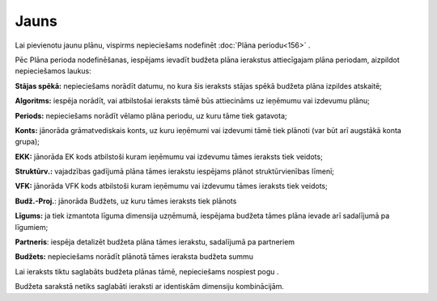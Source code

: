 .. 852 =========Jauns========= 



Lai pievienotu jaunu plānu, vispirms nepieciešams nodefinēt
:doc:`Plāna periodu<156>` .

Pēc Plāna perioda nodefinēšanas, iespējams ievadīt budžeta plāna
ierakstus attiecīgajam plāna periodam, aizpildot nepieciešamos laukus:




|images_ozols/26467.png|




**Stājas spēkā:** nepieciešams norādīt datumu, no kura šis ieraksts
stājas spēkā budžeta plāna izpildes atskaitē;


**Algoritms:** iespēja norādīt, vai atbilstošai ieraksts tāmē būs
attiecināms uz ieņēmumu vai izdevumu plānu;


**Periods:** nepieciešams norādīt vēlamo plāna periodu, uz kuru tāme
tiek gatavota;


**Konts:** jānorāda grāmatvediskais konts, uz kuru ieņēmumi vai
izdevumi tāmē tiek plānoti (var būt arī augstākā konta grupa);

**EKK:** jānorāda EK kods atbilstoši kuram ieņēmumu vai izdevumu tāmes
ieraksts tiek veidots;


**Struktūrv.:** vajadzības gadījumā plāna tāmes ierakstu iespējams
plānot struktūrvienības līmenī;


**VFK:** jānorāda VFK kods atbilstoši kuram ieņēmumu vai izdevumu
tāmes ieraksts tiek veidots;


**Budž.-Proj.**: jānorāda Budžets, uz kuru tāmes ieraksts tiek plānots


**Līgums:** ja tiek izmantota līguma dimensija uzņēmumā, iespējama
budžeta tāmes plāna ievade arī sadalījumā pa līgumiem;


**Partneris**: iespēja detalizēt budžeta plāna tāmes ierakstu,
sadalījumā pa partneriem


**Budžets:** nepieciešams norādīt plānotā tāmes ieraksta budžeta summu

Lai ieraksts tiktu saglabāts budžeta plānas tāmē, nepieciešams
nospiest pogu |images_ozols/25621.png| .

|images_ozols/24545.gif| Budžeta sarakstā netiks saglabāti ieraksti ar
identiskām dimensiju kombinācijām.

.. |images_ozols/26467.png| image:: images_ozols/26467.png
    :scale: 100%

.. |images_ozols/25621.png| image:: images_ozols/25621.png
    :scale: 100%

.. |images_ozols/24545.gif| image:: images_ozols/24545.gif
    :scale: 100%

 .. toctree::   :maxdepth: 5    378.rst